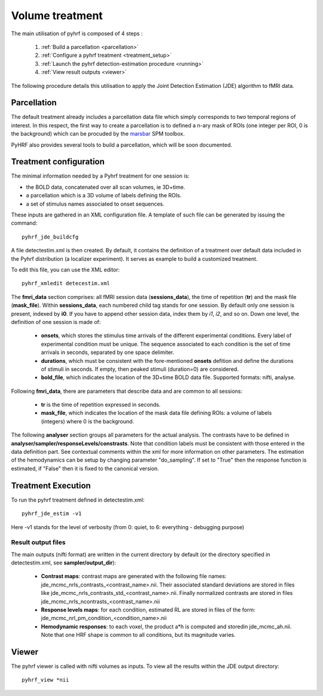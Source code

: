 .. _volume_treatment:

Volume treatment
****************

The main utilisation of pyhrf is composed of 4 steps :

   1. :ref:`Build a parcellation <parcellation>`
   2. :ref:`Configure a pyhrf treatment <treatment_setup>`
   3. :ref:`Launch the pyhrf detection-estimation procedure <running>`
   4. :ref:`View result outputs <viewer>`

The following procedure details this utilisation to apply the Joint Detection Estimation (JDE) algorithm to fMRI data.

.. _parcellation:

Parcellation
============

The default treatment already includes a parcellation data file which simply corresponds to two temporal regions of interest. In this respect, the first way to create a parcellation is to defined a n-ary mask of ROIs (one integer per ROI, 0 is the background) which can be procuded by the `marsbar <http://marsbar.sourceforge.net/>`_ SPM toolbox.

PyHRF also provides several tools to build a parcellation, which will be soon documented. 

.. _treatment_setup:

Treatment configuration
=======================

The minimal information needed by a Pyhrf treatment for one session is: 

* the BOLD data, concatenated over all scan volumes, ie 3D+time.
* a parcellation which is a 3D volume of labels defining the ROIs.
* a set of stimulus names associated to onset sequences. 

These inputs are gathered in an XML configuration file. 
A template of such file can be generated by issuing the command::

            pyhrf_jde_buildcfg

A file detectestim.xml is then created. By default, it contains the definition of a treatment over default data included in the Pyhrf distribution (a localizer experiment). It serves as example to build a customized treatment. 

To edit this file, you can use the XML editor::

   pyhrf_xmledit detecestim.xml

The **fmri_data** section comprises: all fMRI session data (**sessions_data**), the time of repetition (**tr**) and the mask file (**mask_file**). 
Within **sessions_data**, each numbered child tag stands for one session. By default only one session is present, indexed by **i0**. If you have to append other session data, index them by *i1*, *i2*, and so on. Down one level, the definition of one session is made of:

    * **onsets**, which stores the stimulus time arrivals of the  different experimental conditions. Every label of experimental condition must be unique. The sequence associated to each condition is the set of time arrivals in seconds, separated by one space delimiter.
    * **durations**, which must be consistent with the fore-mentioned **onsets** defition and define the durations of stimuli in seconds. If empty, then peaked stimuli (duration=0) are considered.
    * **bold_file**, which indicates the location of the 3D+time BOLD data file. Supported formats: nifti, analyse.

Following **fmri_data**, there are parameters that describe data and are common to all sessions:

    * **tr** is the time of repetition expressed in seconds.
    * **mask_file**, which indicates the location of the mask data file defining ROIs: a volume of labels (integers) where 0 is the background.

The following **analyser** section groups all parameters for the actual analysis. 
The contrasts have to be defined in **analyser/sampler/responseLevels/constrasts**.
Note that condition labels must be consistent with those entered in the data definition part. See contextual comments within the xml for more information on other parameters.
The estimation of the hemodynamics can be setup by changing parameter "do_sampling". If set to "True" then the response function is estimated, if "False" then it is fixed to the canonical version.

.. _running:

Treatment Execution
===================

To run the pyhrf treatment defined in detectestim.xml::

   pyhrf_jde_estim -v1

Here -v1 stands for the level of verbosity (from 0: quiet, to 6: everything - debugging purpose)

Result output files
-------------------
The main outputs (nifti format) are written in the current directory by default (or the directory specified in detectestim.xml, see **sampler/output_dir**):

    * **Contrast maps**: contrast maps are generated with the following file names: jde_mcmc_nrls_contrasts_<contrast_name>.nii. Their associated standard deviations are stored in files like jde_mcmc_nrls_contrasts_std_<contrast_name>.nii. Finally normalized contrasts are stored in files jde_mcmc_nrls_ncontrasts_<contrast_name>.nii
    * **Response levels maps**: for each condition, estimated RL are stored in files of the form: jde_mcmc_nrl_pm_condition_<condition_name>.nii
    * **Hemodynamic responses**: to each voxel, the product a*h is computed and storedin jde_mcmc_ah.nii. Note that one HRF shape is common to all conditions, but its magnitude varies.

.. _viewer:

Viewer
======

The pyhrf viewer is called with nifti volumes as inputs. To view all the results within the JDE output directory::

    pyhrf_view *nii
